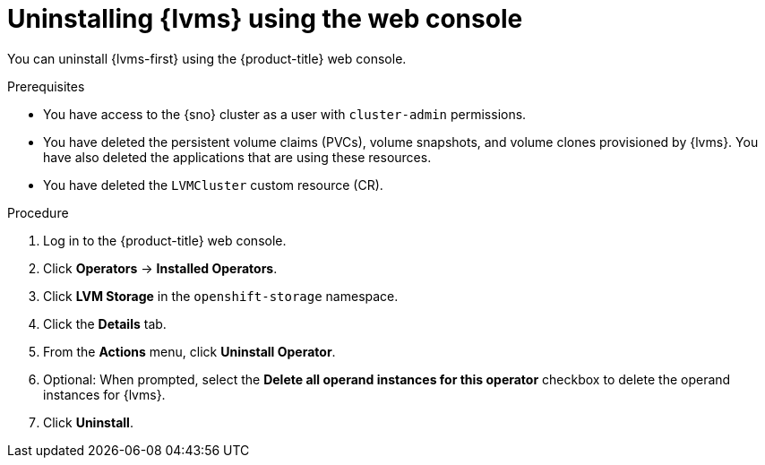 // Module included in the following assemblies:
//
// storage/persistent_storage/persistent_storage_local/persistent-storage-using-lvms.adoc

:_mod-docs-content-type: PROCEDURE
[id="lvms-unstalling-lvms-with-web-console_{context}"]
= Uninstalling {lvms} using the web console

You can uninstall {lvms-first} using the {product-title} web console.

.Prerequisites

* You have access to the {sno} cluster as a user with `cluster-admin` permissions.
* You have deleted the persistent volume claims (PVCs), volume snapshots, and volume clones provisioned by {lvms}. You have also deleted the applications that are using these resources.
* You have deleted the `LVMCluster` custom resource (CR).

.Procedure

. Log in to the {product-title} web console.
. Click *Operators* -> *Installed Operators*.
. Click *LVM Storage* in the `openshift-storage` namespace.
. Click the *Details* tab. 
. From the *Actions* menu, click *Uninstall Operator*.
. Optional: When prompted, select the *Delete all operand instances for this operator* checkbox to delete the operand instances for {lvms}. 
. Click *Uninstall*.